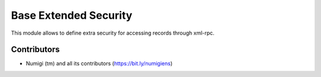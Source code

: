 Base Extended Security
======================
This module allows to define extra security for accessing records through xml-rpc.

Contributors
------------
* Numigi (tm) and all its contributors (https://bit.ly/numigiens)

